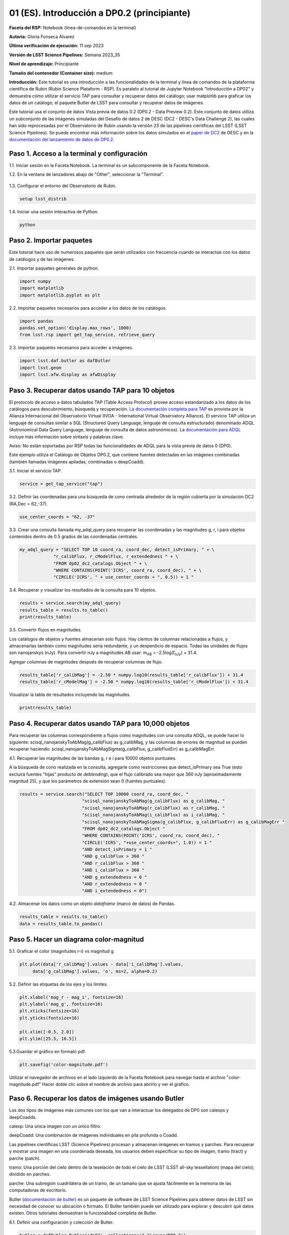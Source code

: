 .. Revisar el README para obtener instrucciones sobre cómo contribuir.
.. Revisar la guía de estilo para mantener un enfoque consistente en la documentación.
.. Los objetos estáticos, como las figuras, deben almacenarse en el directorio _static. Revisar _static/README para obtener instrucciones sobre cómo contribuir.
.. No eliminar los comentarios que describen cada sección. Se incluyen para brindar orientación a los colaboradores.
.. No eliminar otro contenido proporcionado en las plantillas, como por ejemplo una sección. En su lugar, comentar el contenido y agregar comentarios para explicar la situación. Por ejemplo:
  - Si no se necesita una sección dentro de la plantilla, comentar el título de la sección y la referencia de la etiqueta. No eliminar el título de sección esperado, la referencia ni los comentarios relacionados proporcionados por la plantilla.
  - Si un archivo no puede incluir un título (rodeado por ampersands (#)), comentar el título desde la plantilla e incluir un comentario explicando por qué se implementa esto (además de aplicar la directiva ``title``).

.. Esta es la etiqueta que se puede utilizar para hacer referencia cruzada a este archivo.
.. El formato recomendado para todas las etiquetas es "Nombre del Directorio"-"Nombre del Título" -- Los espacios deben reemplazarse por guiones.
.. _Tutorials-Examples-DP0-2-Cmndline-Beginner-ES:
.. Cada sección debe incluir una etiqueta para hacer referencia cruzada a una área específica.
.. El formato recomendado para todas las etiquetas es "Nombre del Título"-"Nombre de la Sección" -- Los espacios deben reemplazarse por guiones.
.. Para hacer referencia a una etiqueta que no está asociada con un objeto reST, como un título o una figura, se debe incluir el enlace y el título explícito utilizando la sintaxis :ref:`texto del enlace <nombre-de-la-etiqueta>`.
.. Una advertencia alertará sobre etiquetas idénticas durante el proceso de verificación de enlaces.

############################################
01 (ES). Introducción a DP0.2 (principiante)
############################################

.. Esta sección debería ofrecer una descripción breve y de alto nivel de la página.
.. This section should provide a brief, top-level description of the page.

**Faceta del RSP:** Notebook (línea-de-comandos en la terminal)

.. **RSP Aspect:** Notebook (terminal command-line)

**Autoría:** Gloria Fonseca Alvarez

.. **Contact author:** Gloria Fonseca Alvarez

**Última verificación de ejecución:** 11 sep 2023

.. **Last verified to run:** Sep 11 2023


**Versión de LSST Science Pipelines:** Semana 2023_35

.. **!!!LSST Science Pipelines!!!{uso traducción del glosario} version:** !!!Weekly!!! 2023_35

**Nivel de aprendizaje:** Principiante

.. **!!!Targeted!!! learning level:** Beginner

**Tamaño del contenedor (Container size):** medium

**Introducción:**
Este tutorial es una introducción a las funcionalidades de la terminal y línea de comandos de la plataforma científica de Rubin (Rubin Science Plataform - RSP).
Es paralelo al tutorial de Jupyter Notebook "Introducción a DP02" y demuestra cómo utilizar el servicio TAP para consultar y recuperar datos del catálogo;
usar matplotlib para graficar los datos de un catálogo; el paquete Butler de LSST para consultar y recuperar datos de imágenes.

.. This tutorial is an introduction to the terminal and command line functionality within the Rubin Science Platform.
.. It is parallel to the Jupyter Notebook tutorial "Introduction to DP02" and demonstrates how to use the TAP service to query and retrieve catalog data;
.. matplotlib to plot catalog data; the LSST Butler package to query and retrieve image data; and the LSST afwDisplay image package.

Este tutorial usa el conjunto de datos Vista previa de datos 0.2 (DP0.2 - Data Preview 0.2).
Este conjunto de datos utiliza un subconjunto de las imágenes simuladas del Desafío de datos 2 de DESC (DC2 - DESC's Data Challenge 2), las cuales han sido reprocesadas por el Observatorio de Rubin usando la versión 23 de las pipelines científicas del LSST (LSST Science Pipelines).
Se puede encontrar más información sobre los datos simulados en el `paper de DC2 <https://ui.adsabs.harvard.edu/abs/2021ApJS..253...31L/abstract>`_ de DESC y en la `documentación del lanzamiento de datos de DP0.2 <https://dp0-2.lsst.io>`_.

.. This tutorial uses the Data Preview 0.2 (DP0.2) data set.
.. This data set uses a subset of the DESC's Data Challenge 2 (DC2) simulated images, which have been reprocessed by Rubin Observatory using Version 23 of the LSST Science Pipelines.
.. More information about the simulated data can be found in the DESC's `DC2 paper <https://ui.adsabs.harvard.edu/abs/2021ApJS..253...31L/abstract>`_ and in the `DP0.2 !!!data release!!! documentation <https://dp0-2.lsst.io>`_.


.. _DP0-2-Cmndline-Beginner-ES-Step-1:

Paso 1. Acceso a la terminal y configuración
============================================

.. Step 1. Access the terminal and setup
.. =====================================

1.1. Iniciar sesión en la Faceta Notebook. La terminal es un subcomponente de la Faceta Notebook.

.. 1.1. Log in to the Notebook Aspect. The terminal is a subcomponent of the Notebook Aspect.

1.2. En la ventana de lanzadores abajo de "Other", seleccionar la "Terminal".

.. 1.2. In the launcher window under "Other", select the terminal.


.. figure:: /_static/other_terminal.png
	:alt: Opciones visibles en la sección del lanzador titulada "Other" dentro de la faceta notebook.
		Las selecciones desde la izquierda son: lanzador de terminal, archivo de texto, archivo de markdown, archivo de Python y un botón de ayuda.

.. :alt: Options visible in the section of the launcher entitled other within the notebook aspect.  
.. Selections from the left are: terminal launcher, text file, markdown file, python file, and a help button. 

1.3. Configurar el entorno del Observatorio de Rubin.

.. 1.3. Set up the !!!Rubin Observatory!!!{no se si es un producto también} environment.

.. code-block::

    setup lsst_distrib

1.4. Iniciar una sesión interactiva de Python.

.. 1.4. Start an interactive Python session.

.. code-block::

    python


.. _DP0-2-Cmndline-Beginner-ES-Step-2:

Paso 2. Importar paquetes
=========================

.. Step 2. Import packages
.. =======================

Este tutorial hace uso de numerosos paquetes que serán utilizados con frecuencia cuando se interactúe con los datos de catálogos y de las imágenes.

.. This tutorial makes use of several packages that will be commonly used when interacting with catalog and image data. 

2.1. Importar paquetes generales de python.

.. 2.1. Import general python packages.

.. code-block::

    import numpy
    import matplotlib
    import matplotlib.pyplot as plt

2.2. Importar paquetes necesarios para acceder a los datos de los catálogos.

.. 2.2. Import packages needed to access the catalog data.

.. code-block::

    import pandas 
    pandas.set_option('display.max_rows', 1000)
    from lsst.rsp import get_tap_service, retrieve_query

2.3. Importar paquetes necesarios para acceder a imágenes.

.. 2.3. Import packages needed to access images.

.. code-block::

    import lsst.daf.butler as dafButler
    import lsst.geom
    import lsst.afw.display as afwDisplay



.. _DP0-2-Cmndline-Beginner-ES-Step-3:

Paso 3. Recuperar datos usando TAP para 10 objetos
==================================================

.. Step 3. Retrieve data using TAP for 10 objects
.. ==============================================

El protocolo de acceso a datos tabulados TAP (Table Access Protocol) provee acceso estandarizado a los datos de los catálogos para descubrimiento, búsqueda y recuperación.
`La documentación completa para TAP <https://www.ivoa.net/documents/TAP/20190927/index.html>`_ es provista por la Alianza Internacional del Observatorio Virtual (IVOA - International Virtual Observatory Alliance).
El servicio TAP utiliza un lenguaje de consultas similar a SQL (Structured Query Language, lenguaje de consulta estructurado) denominado ADQL (Astronomical Data Query Language, lenguaje de consulta de datos astronómicos).
La `documentación para ADQL <https://www.ivoa.net/documents/latest/ADQL.html>`_ incluye más información sobre sintaxis y palabras clave.

.. Table Access Procotol (TAP) provides standardized access to the catalog data for !!!discovery!!!, search, and retrieval.
.. `Full documentation for TAP <https://www.ivoa.net/documents/TAP/20190927/index.html>`_ is provided by the International Virtual Observatory Alliance (IVOA).
.. The TAP service uses a query language similar to SQL (Structured Query Langage) called ADQL (Astronomical Data Query Language).
.. The `documentation for ADQL <https://www.ivoa.net/documents/latest/ADQL.html>`_ includes more information about syntax and keywords.

Aviso: No están soportadas por RSP todas las funcionalidades de ADQL para la vista previa de datos 0 (DP0).

.. Notice: Not all ADQL functionality is supported by the RSP for Data Preview 0.


Este ejemplo utiliza el Catálogo de Objetos DP0.2, que contiene fuentes detectadas en las imágenes combinadas (también llamadas imágenes apiladas, combinadas o deepCoadd).

.. This example uses the DP0.2 Object catalog, which contains sources detected in the !!!coadded images!!! (also called stacked, combined, or !!!deepCoadd!!!{se deja sin traducir} images).

3.1. Iniciar el servicio TAP.

.. 3.1. Start the TAP service .

.. code-block::

    service = get_tap_service("tap")
    
3.2. Definir las coordenadas para una búsqueda de cono centrada alrededor de la región cubierta por la simulación DC2 (RA,Dec = 62,-37).

.. 3.2. Define the coordinates for a cone search centered around the region covered by the DC2 simulation (RA,Dec = 62,-37).

.. code-block::

    use_center_coords = "62, -37"

3.3. Crear una consulta llamada my_adql_query para recuperar las coordenadas y las magnitudes g, r, i para objetos contenidos dentro de 0.5 grados de las coordenadas centrales.

.. 3.3. Create a query named my_adql_query to retrieve the coordinates and g, r, i magnitudes for objects !!!within!!!{revisar si "contenidos dentro" está bien} 0.5 degrees of the center coordinates.

.. code-block:: 

   my_adql_query = "SELECT TOP 10 coord_ra, coord_dec, detect_isPrimary, " + \
                "r_calibFlux, r_cModelFlux, r_extendedness " + \
                "FROM dp02_dc2_catalogs.Object " + \
                "WHERE CONTAINS(POINT('ICRS', coord_ra, coord_dec), " + \
                "CIRCLE('ICRS', " + use_center_coords + ", 0.5)) = 1 "

3.4. Recuperar y visualizar los resultados de la consulta para 10 objetos.

.. 3.4. Retrieve and display the results of the query for 10 objects.

.. code-block::

    results = service.search(my_adql_query)
    results_table = results.to_table()
    print(results_table)   

3.5. Convertir flujos en magnitudes.

.. 3.5. Convert fluxes !!!into!!!{"a" o "en"?} magnitudes.

Los catálogos de objetos y fuentes almacenan solo flujos.
Hay cientos de columnas relacionadas a flujos, y almacenarlas también como magnitudes sería redundante, y un desperdicio de espacio.
Todas las unidades de flujos son nanojanskys (nJy).
Para convertir nJy a magnitudes AB usar: |mab| = -2.5log(|fnJy|) + 31.4. 

.. |mab| replace:: m\ :sub:`AB`\ 
.. |fnJy| replace:: f\ :sub:`nJy`\


.. The object and source catalogs store only fluxes.
.. There are hundreds of flux-related columns, and to store them also as magnitudes would be redundant, and a waste of space.
.. All flux units are nanojanskys (nJy).
.. To convert nJy to AB magnitudes use: |mab| = -2.5log(|fnJy|) + 31.4. 

Agregar columnas de magnitudes después de recuperar columnas de flujo.

.. Add columns of magnitudes after retrieving columns of flux.

.. code-block::
   
     results_table['r_calibMag'] = -2.50 * numpy.log10(results_table['r_calibFlux']) + 31.4
     results_table['r_cModelMag'] = -2.50 * numpy.log10(results_table['r_cModelFlux']) + 31.4
     
Visualizar la tabla de resultados incluyendo las magnitudes.

.. Display the results table including the magnitudes.

.. code-block::

    print(results_table) 



.. _DP0-2-Cmndline-Beginner-ES-Step-4:

Paso 4. Recuperar datos usando TAP para 10,000 objetos
======================================================

.. Step 4. Retrieve data using TAP for 10,000 objects
.. ==================================================


Para recuperar las columnas correspondiente a flujos como magnitudes con una consulta ADQL, se puede hacer lo siguiente:
scisql_nanojanskyToAbMag(g_calibFlux) as g_calibMag,
y las columnas de errores de magnitud se pueden recuperar haciendo:
scisql_nanojanskyToAbMagSigma(g_calibFlux, g_calibFluxErr) as g_calibMagErr.

.. To retrieve columns of fluxes as magnitudes in an ADQL query, !!!users!!!{omito usar la traducción usuario porque no encuentro una forma inclusiva no rebuscada de palabra equivalente} can do this:
.. scisql_nanojanskyToAbMag(g_calibFlux) as g_calibMag,
.. and columns of !!!magnitude errors!!! can be retrieved with:
.. scisql_nanojanskyToAbMagSigma(g_calibFlux, g_calibFluxErr) as g_calibMagErr.

4.1. Recuperar las magnitudes de las bandas g, r e i para 10000 objetos puntuales.
 
.. 4.1. Retrieve g-, r- and i-band magnitudes for 10000 !!!point-like objects!!!.

A la búsqueda de cono realizada en la consulta, agregarle como restricciones que detect_isPrimary sea True (esto excluirá fuentes "hijas" producto de *deblending*), que el flujo calibrado sea mayor que 360 nJy (aproximadamente magnitud 25), y que los parámetros de extensión sean 0 (fuentes puntuales).

.. In addition to a cone search, impose query restrictions that detect_isPrimary is True (this will not return !!!deblended "child" sources!!), that the !!!calibrated flux!!! is greater than 360 nJy (about 25th mag), and that the !!!extendedness parameters!!! are 0 (!!!point-like sources!!!).

.. code-block::

 results = service.search("SELECT TOP 10000 coord_ra, coord_dec, "
                         "scisql_nanojanskyToAbMag(g_calibFlux) as g_calibMag, "
                         "scisql_nanojanskyToAbMag(r_calibFlux) as r_calibMag, "
                         "scisql_nanojanskyToAbMag(i_calibFlux) as i_calibMag, "
                         "scisql_nanojanskyToAbMagSigma(g_calibFlux, g_calibFluxErr) as g_calibMagErr "
                         "FROM dp02_dc2_catalogs.Object "
                         "WHERE CONTAINS(POINT('ICRS', coord_ra, coord_dec), "
                         "CIRCLE('ICRS', "+use_center_coords+", 1.0)) = 1 "
                         "AND detect_isPrimary = 1 "
                         "AND g_calibFlux > 360 "
                         "AND r_calibFlux > 360 "
                         "AND i_calibFlux > 360 "
                         "AND g_extendedness = 0 "
                         "AND r_extendedness = 0 "
                         "AND i_extendedness = 0")

4.2. Almacenar los datos como un objeto *dataframe* (marco de datos) de Pandas.

.. 4.2. Store the data as a pandas !!!dataframe!!!{elijo aclarar que es un objeto}. 

.. code-block::
    
    results_table = results.to_table()
    data = results_table.to_pandas()



.. _DP0-2-Cmndline-Beginner-ES-Step-5:

Paso 5. Hacer un diagrama color-magnitud
========================================

.. Step 5. Make a color-magnitude diagram
.. ======================================


5.1. Graficar el color (magnitudes r-i) vs magnitud g.

.. 5.1. Plot the color !!!(r-i magnitudes)!!! vs g magnitude.

.. code-block::

    plt.plot(data['r_calibMag'].values - data['i_calibMag'].values,
         data['g_calibMag'].values, 'o', ms=2, alpha=0.2)
	 
5.2. Definir las etiquetas de los ejes y los límites.

.. 5.2. Define the axis labels and limits.

.. code-block::

    plt.xlabel('mag_r - mag_i', fontsize=16)
    plt.ylabel('mag_g', fontsize=16)
    plt.xticks(fontsize=16)
    plt.yticks(fontsize=16)

    plt.xlim([-0.5, 2.0])
    plt.ylim([25.5, 16.5])

5.3.Guardar el gráfico en formato pdf.

.. 5.3. Save the plot as a pdf.

.. code-block::

    plt.savefig('color-magnitude.pdf')

Utilizar el navegador de archivos en el lado izquierdo de la Faceta Notebook para navegar hasta el archivo "color-magnitude.pdf"
Hacer doble clic sobre el nombre de archivo para abrirlo y ver el gráfico.

.. Use the file navigator on the left-hand side of the Notebook Aspect to navigate to the file "color-magnitude.pdf".
.. Double click on the filename to open and view the plot.
    
.. figure:: /_static/cl_color-magnitude.jpg
	:alt: Diagrama color-magnitud que grafica en el eje y la magnitud g y en el eje x el color magnitud r menos magnitud i
		Hay una serie de bandas verticales que representan varios colores magnitud, que van desde 0.6 hasta 1.7. Esta característica es única de este conjunto de datos simulados.

.. alt: Color-magnitude diagram plotting magnitude g on the y-axis and !!!magnitude r minus magnitude i color!!! on the x-axis.  
.. There are a number of vertical bands representing various !!!color magnitudes!!! ranging from 0.6 to 1.7.  This feature is unique to this simulated data set. 

.. _DP0-2-Cmndline-Beginner-ES-Step-6:

Paso 6. Recuperar los datos de imágenes usando Butler
=====================================================

.. Step 6. Retrieve image data using the butler
.. ============================================

Los dos tipos de imágenes más comunes con los que van a interactuar los delegados de DP0 son calexps y deepCoadds.

.. !!!The two most common types of images!!! that DP0 delegates will interact with are !!!calexps!!!{sin traducción por ser nombre propio} and !!!deepCoadds!!!{sin traducción}.

calexp: Una única imagen con un único filtro.

.. calexp: A single image in a single filter.

deepCoadd: Una combinación de imágenes individuales en pila profunda o Coadd.

.. deepCoadd: A combination of single images into a deep stack or Coadd.

Las pipelines científicas LSST (Science Pipelines) procesan y almacenan imágenes en tramos y parches. Para recuperar y mostrar una imagen en una coordenada deseada, los usuarios deben especificar su tipo de imagen, tramo (tract) y parche (patch).

.. The LSST Science Pipelines processes and stores images in !!!tracts!!!{traduzco} and !!!patches!!!{traduzco}. To retrieve and display an image at a desired coordinate, users have to specify their image type, !!!tract!!!{traduzco}, and !!!patch!!!{traduzco}.

tramo: Una porción del cielo dentro de la teselación de todo el cielo de LSST (LSST all-sky tessellation) (mapa del cielo); dividido en parches.

.. !!!tract!!!{pensar si conviene no traducir para que respete el código}: A portion of sky within the LSST !!!all-sky tessellation!!! (sky map); divided into patches.

parche: Una subregión cuadrilátera de un tramo, de un tamaño que se ajusta fácilmente en la memoria de las computadoras de escritorio.

.. !!!patch!!!{pensar si conviene no traducir para que respete el código}: A quadrilateral sub-region of a tract, of a size that fits easily into memory on desktop computers.

Butler (`documentación de butler <https://pipelines.lsst.io/modules/lsst.daf.butler/index.html>`_) es un paquete de software de LSST Science Pipelines para obtener datos de LSST sin necesidad de conocer su ubicación o formato. El Butler también puede ser utilizado para explorar y descubrir qué datos existen. Otros tutoriales demuestran la funcionalidad completa de Butler.

.. !!!The!!!{saco el artículo} butler (`butler documentation <https://pipelines.lsst.io/modules/lsst.daf.butler/index.html>`_) is an LSST Science Pipelines software package to fetch LSST data without having to know its location or format. The butler can also be used to explore and discover what data exists. Other tutorials demonstrate the full butler functionality.

6.1. Definir una configuración y colección de Butler.

.. 6.1. !!!Define a butler configuration and collection!!!.

.. code-block::

    butler = dafButler.Butler('dp02', collections='2.2i/runs/DP0.2')

6.2. Definir las coordenadas de un cúmulo de galaxias conocido en DC2.

.. 6.2. Define the coordinates of a known !!!galaxy cluster!!! in the DC2. 

.. code-block::

    my_ra_deg = 55.745834
    my_dec_deg = -32.269167

6.3. Usar lsst.geom para definir un SpherePoint (punto de esfera) para las coordenadas del cúmulo (`documentación de lsst.geom <https://pipelines.lsst.io/modules/lsst.geom/index.html>`_).

.. 6.3. Use lsst.geom to define a SpherePoint for the cluster's coordinates (`lsst.geom documentation <https://pipelines.lsst.io/modules/lsst.geom/index.html>`_).

.. code-block::

    my_spherePoint = lsst.geom.SpherePoint(my_ra_deg*lsst.geom.degrees, my_dec_deg*lsst.geom.degrees)
    print(my_spherePoint)

6.3. Recuperar el mapa de cielo (skymap) de DC2 (`documentación de skymap <https://pipelines.lsst.io/modules/lsst.skymap/index.html>`_) e identificar el tramo y parche (tract y patch).

.. !!!6.3.!!!{SE REPITE EL 6.3} Retrieve the !!!DC2 skymap!!! (`skymap documentation <https://pipelines.lsst.io/modules/lsst.skymap/index.html>`_) and identify the !!!tract!!!{traduzco ya que se menciona anteriormente tambien como tract} and !!!patch!!!{misma situacion que con tract}.

.. code-block::

    skymap = butler.get('skyMap')
    tract = skymap.findTract(my_spherePoint)
    patch = tract.findPatch(my_spherePoint)

    my_tract = tract.tract_id
    my_patch = patch.getSequentialIndex()

    print('my_tract: ', my_tract)
    print('my_patch: ', my_patch)

6.4. Recuperar la banda profunda i Coadd.

.. 6.4. Retrieve the !!!deep i-band Coadd!!!.

.. code-block::

    dataId = {'band': 'i', 'tract': my_tract, 'patch': my_patch}
    my_deepCoadd = butler.get('deepCoadd', dataId=dataId)


.. _DP0-2-Cmndline-Beginner-ES-Step-7:

Paso 7. Visualizar la imagen
============================

.. Step 7. Display the image
.. =========================

Los datos de imágenes recuperados con Butler (mayordomo) se pueden visualizar de muchas formas distintas.

.. Image data retrieved with the butler can be displayed several different ways.

7.1. Visualizar la imagen usando afwDisplay (`documentación de afwDisplay <https://pipelines.lsst.io/modules/lsst.afw.display/index.html>`_).

.. 7.1. Display the image using afwDisplay (`afwDisplay documentation <https://pipelines.lsst.io/modules/lsst.afw.display/index.html>`_).

.. code-block::

    afwDisplay.setDefaultBackend('matplotlib')

.. code-block::
    
    fig = plt.figure(figsize=(10, 8))
    afw_display = afwDisplay.Display(1)
    afw_display.scale('asinh', 'zscale')
    afw_display.mtv(my_deepCoadd.image)
    plt.gca().axis('on')
    plt.savefig('my_deepCoadd.pdf')

Utilizar el navegador de archivos en el lado izquierdo de la Faceta Notebook para navegar hasta el archivo "my_deepCoadd.pdf"
Hacer doble clic sobre el nombre de archivo para abrirlo y ver el gráfico.

    
.. Use the file navigator on the left-hand side of the Notebook Aspect to navigate to the file "my_deepCoadd.pdf".
.. Double click on the filename to open and view the image.
    
.. figure:: /_static/cl_my-deep-Coadd.jpg
	:alt: Una captura de pantalla de cuatro mil por cuatro mil píxeles de una imagen astronómica que ha sido graficada en una notebook de Jupyter.
		Una gran concentración de puntos alargados se encuentra en el cuadrante inferior izquierdo y sugiere un cúmulo de galaxias.
  
.. :alt: A !!!four thousand by four thousand pixel screen capture!!!{en realidad no es la captura que tiene 4mil x 4mil sino la imagen astronómica cruda que de todas formas esta comprimida para entrar dentro del gráfico de la notebook} of an astronomical image that has been plotted in a Jupyter notebook.  
..  A large concentration of elongated points is concentrated at the lower-left quadrant and suggests a cluster of galaxies.  
    
7.2. Visualizar la imagen usando Firefly (`documentación de Firefly <https://pipelines.lsst.io/modules/lsst.display.firefly/index.html>`_).

.. 7.2. Display the image using Firefly (`Firefly documentation <https://pipelines.lsst.io/modules/lsst.display.firefly/index.html>`_).

.. code-block::

    afwDisplay.setDefaultBackend('firefly')
    afw_display = afwDisplay.Display(frame=1)
    afw_display.mtv(my_deepCoadd)
   
Opcional: Para una demostración de la interfaz interactiva de Firefly, revisa "03b Visualización de imágenes con Firefly" del :ref:`DP0-2-Tutorials-Notebooks`.

.. Optional: For a demonstration of the Firefly interactive interface, work through !!!"03b Image Display with Firefly" of the :ref:`DP0-2-Tutorials-Notebooks`.!!!{referenciaremos a una futura versión traducida o al que ahora está en ingles?}

7.3. Cuando estés listo, salir de python para regresar a la línea de comando normal.

.. 7.3. When you're done, exit python to return to the regular command line.

.. code-block::

    exit()


